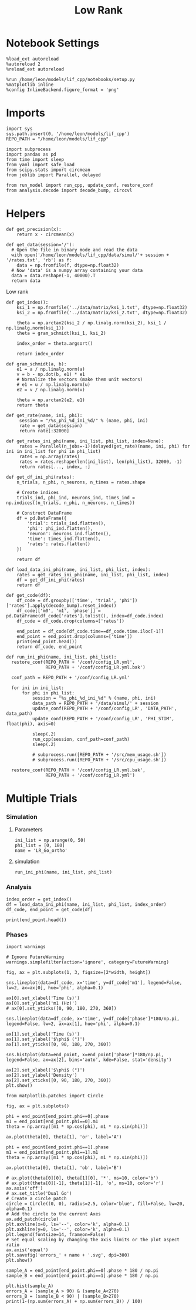 #+STARTUP: fold
#+TITLE: Low Rank
#+PROPERTY: header-args:ipython :results both :exports both :async yes :session multi_lr :kernel dual_data

* Notebook Settings
#+begin_src ipython
  %load_ext autoreload
  %autoreload 2
  %reload_ext autoreload

  %run /home/leon/models/lif_cpp/notebooks/setup.py
  %matplotlib inline
  %config InlineBackend.figure_format = 'png'
#+end_src

#+RESULTS:
: The autoreload extension is already loaded. To reload it, use:
:   %reload_ext autoreload
: Python exe
: /home/leon/mambaforge/envs/dual_data/bin/python

* Imports
#+begin_src ipython
  import sys
  sys.path.insert(0, '/home/leon/models/lif_cpp')  
  REPO_PATH = "/home/leon/models/lif_cpp"

  import subprocess
  import pandas as pd
  from time import sleep
  from yaml import safe_load
  from scipy.stats import circmean
  from joblib import Parallel, delayed

  from run_model import run_cpp, update_conf, restore_conf
  from analysis.decode import decode_bump, circcvl  
#+end_src

#+RESULTS:

* Helpers
#+begin_src ipython
  def get_precision(x):
      return x - circmean(x)
#+end_src

#+RESULTS:

#+begin_src ipython
  def get_data(session='/'):
    # Open the file in binary mode and read the data
    with open('/home/leon/models/lif_cpp/data/simul/'+ session + '/rates.txt', 'rb') as f:
      data = np.fromfile(f, dtype=np.float32)
    # Now 'data' is a numpy array containing your data
    data = data.reshape(-1, 40000).T    
    return data
 #+end_src
 
 #+RESULTS:
 
Low rank
#+begin_src ipython
  def get_index():
      ksi_1 = np.fromfile('../data/matrix/ksi_1.txt', dtype=np.float32)
      ksi_2 = np.fromfile('../data/matrix/ksi_2.txt', dtype=np.float32)
      
      theta = np.arctan2(ksi_2 / np.linalg.norm(ksi_2), ksi_1 / np.linalg.norm(ksi_1))
      theta = gram_schmidt(ksi_1, ksi_2)

      index_order = theta.argsort()

      return index_order
#+end_src

#+RESULTS:

#+begin_src ipython
  def gram_schmidt(a, b):
      e1 = a / np.linalg.norm(a)
      v = b - np.dot(b, e1) * e1      
      # Normalize the vectors (make them unit vectors)
      # e1 = u / np.linalg.norm(u)
      e2 = v / np.linalg.norm(v)

      theta = np.arctan2(e2, e1)
      return theta
#+end_src

#+RESULTS:

#+begin_src ipython
  def get_rate(name, ini, phi):
       session = "/%s_phi_%d_ini_%d/" % (name, phi, ini)
       rate = get_data(session)
       return rate[:32000]

  def get_rates_ini_phi(name, ini_list, phi_list, index=None):
       rates = Parallel(n_jobs=-1)(delayed(get_rate)(name, ini, phi) for ini in ini_list for phi in phi_list)
       rates = np.array(rates)
       rates = rates.reshape(len(ini_list), len(phi_list), 32000, -1)
       return rates[..., index, :]
#+end_src

#+RESULTS:

#+begin_src ipython  
  def get_df_ini_phi(rates):
      n_trials, n_phi, n_neurons, n_times = rates.shape

      # Create indices
      trials_ind, phi_ind, neurons_ind, times_ind = np.indices((n_trials, n_phi, n_neurons, n_times))

      # Construct DataFrame
      df = pd.DataFrame({
          'trial': trials_ind.flatten(),
          'phi': phi_ind.flatten(),
          'neuron': neurons_ind.flatten(),
          'time': times_ind.flatten(),
          'rates': rates.flatten()
      })

      return df
#+end_src

#+RESULTS:

#+begin_src ipython
  def load_data_ini_phi(name, ini_list, phi_list, index):
      rates = get_rates_ini_phi(name, ini_list, phi_list, index)
      df = get_df_ini_phi(rates)
      return df
#+end_src

#+RESULTS:

#+begin_src ipython
  def get_code(df):
      df_code = df.groupby(['time', 'trial', 'phi'])['rates'].apply(decode_bump).reset_index()
      df_code[['m0', 'm1', 'phase']] = pd.DataFrame(df_code['rates'].tolist(), index=df_code.index)
      df_code = df_code.drop(columns=['rates'])
      
      end_point = df_code[df_code.time==df_code.time.iloc[-1]]
      end_point = end_point.drop(columns=['time'])
      print(end_point.head())  
      return df_code, end_point  
#+end_src

#+RESULTS:

#+begin_src ipython
  def run_ini_phi(name, ini_list, phi_list):
    restore_conf(REPO_PATH + '/conf/config_LR.yml',
                 REPO_PATH + '/conf/config_LR.yml.bak')

    conf_path = REPO_PATH + '/conf/config_LR.yml'

    for ini in ini_list:
        for phi in phi_list:
            session = "%s_phi_%d_ini_%d" % (name, phi, ini)
            data_path = REPO_PATH + '/data/simul/' + session
            update_conf(REPO_PATH + '/conf/config_LR', 'DATA_PATH', data_path)
            update_conf(REPO_PATH + '/conf/config_LR', 'PHI_STIM', float(phi), axis=0)

            sleep(.2)
            run_cpp(session, conf_path=conf_path)
            sleep(.2)

            # subprocess.run([REPO_PATH + '/src/mem_usage.sh'])
            # subprocess.run([REPO_PATH + '/src/cpu_usage.sh'])
            
    restore_conf(REPO_PATH + '/conf/config_LR.yml.bak',
                 REPO_PATH + '/conf/config_LR.yml')
#+end_src

#+RESULTS:

* Multiple Trials
*** Simulation
**** Parameters

#+begin_src ipython
  ini_list = np.arange(0, 50)
  phi_list = [0, 180]
  name = 'LR_Go_ortho'
#+end_src

#+RESULTS:

**** simulation

#+begin_src ipython
  run_ini_phi(name, ini_list, phi_list)
#+end_src

#+RESULTS:
: File moved successfully!
: File moved successfully!

*** Analysis
#+begin_src ipython
  index_order = get_index()
  df = load_data_ini_phi(name, ini_list, phi_list, index_order)
  df_code, end_point = get_code(df)
#+end_src

#+RESULTS:
:RESULTS:
# [goto error]
#+begin_example
  [0;31m---------------------------------------------------------------------------[0m
  [0;31mValueError[0m                                Traceback (most recent call last)
  Cell [0;32mIn[144], line 2[0m
  [1;32m      1[0m index_order [38;5;241m=[39m get_index()
  [0;32m----> 2[0m df [38;5;241m=[39m [43mload_data_ini_phi[49m[43m([49m[43mname[49m[43m,[49m[43m [49m[43mini_list[49m[43m,[49m[43m [49m[43mphi_list[49m[43m,[49m[43m [49m[43mindex_order[49m[43m)[49m
  [1;32m      3[0m df_code, end_point [38;5;241m=[39m get_code(df)

  Cell [0;32mIn[8], line 2[0m, in [0;36mload_data_ini_phi[0;34m(name, ini_list, phi_list, index)[0m
  [1;32m      1[0m [38;5;28;01mdef[39;00m [38;5;21mload_data_ini_phi[39m(name, ini_list, phi_list, index):
  [0;32m----> 2[0m     rates [38;5;241m=[39m [43mget_rates_ini_phi[49m[43m([49m[43mname[49m[43m,[49m[43m [49m[43mini_list[49m[43m,[49m[43m [49m[43mphi_list[49m[43m,[49m[43m [49m[43mindex[49m[43m)[49m
  [1;32m      3[0m     df [38;5;241m=[39m get_df_ini_phi(rates)
  [1;32m      4[0m     [38;5;28;01mreturn[39;00m df

  Cell [0;32mIn[6], line 8[0m, in [0;36mget_rates_ini_phi[0;34m(name, ini_list, phi_list, index)[0m
  [1;32m      6[0m [38;5;28;01mdef[39;00m [38;5;21mget_rates_ini_phi[39m(name, ini_list, phi_list, index[38;5;241m=[39m[38;5;28;01mNone[39;00m):
  [1;32m      7[0m      rates [38;5;241m=[39m Parallel(n_jobs[38;5;241m=[39m[38;5;241m-[39m[38;5;241m1[39m)(delayed(get_rate)(name, ini, phi) [38;5;28;01mfor[39;00m ini [38;5;129;01min[39;00m ini_list [38;5;28;01mfor[39;00m phi [38;5;129;01min[39;00m phi_list)
  [0;32m----> 8[0m      rates [38;5;241m=[39m np[38;5;241m.[39marray(rates)
  [1;32m      9[0m      rates [38;5;241m=[39m rates[38;5;241m.[39mreshape([38;5;28mlen[39m(ini_list), [38;5;28mlen[39m(phi_list), [38;5;241m32000[39m, [38;5;241m-[39m[38;5;241m1[39m)
  [1;32m     10[0m      [38;5;28;01mreturn[39;00m rates[[38;5;241m.[39m[38;5;241m.[39m[38;5;241m.[39m, index, :]

  [0;31mValueError[0m: setting an array element with a sequence. The requested array has an inhomogeneous shape after 2 dimensions. The detected shape was (100, 32000) + inhomogeneous part.
#+end_example
:END:

#+begin_src ipython
  print(end_point.head())
#+end_src

#+RESULTS:
:       trial  phi        m0        m1     phase
: 3000      0    0  3.550875  3.105146  1.779070
: 3001      0    1  3.479250  3.330270  2.245522
: 3002      1    0  3.473750  3.219861  0.194016
: 3003      1    1  3.637000  3.703045  2.282712
: 3004      2    0  3.458125  2.993749  0.749735

*** Phases 
#+begin_src ipython
  import warnings

  # Ignore FutureWarning
  warnings.simplefilter(action='ignore', category=FutureWarning)

  fig, ax = plt.subplots(1, 3, figsize=[2*width, height])

  sns.lineplot(data=df_code, x='time', y=df_code['m1'], legend=False, lw=2, ax=ax[0], hue='phi', alpha=0.1)

  ax[0].set_xlabel('Time (s)')
  ax[0].set_ylabel('m1 (Hz)')
  # ax[0].set_yticks([0, 90, 180, 270, 360])
  
  sns.lineplot(data=df_code, x='time', y=df_code['phase']*180/np.pi, legend=False, lw=2, ax=ax[1], hue='phi', alpha=0.1)

  ax[1].set_xlabel('Time (s)')
  ax[1].set_ylabel('$\phi$ (°)')
  ax[1].set_yticks([0, 90, 180, 270, 360])

  sns.histplot(data=end_point, x=end_point['phase']*180/np.pi, legend=False, ax=ax[2], bins='auto', kde=False, stat='density')

  ax[2].set_xlabel('$\phi$ (°)')
  ax[2].set_ylabel('Density')
  ax[2].set_xticks([0, 90, 180, 270, 360])
  plt.show()
#+end_src

#+RESULTS:
[[file:./.ob-jupyter/f8ebcaa796d218aee7db8b4eb81e67536166f07b.png]]


#+begin_src ipython
  from matplotlib.patches import Circle

  fig, ax = plt.subplots()

  phi = end_point[end_point.phi==0].phase
  m1 = end_point[end_point.phi==0].m1
  theta = np.array([m1 * np.cos(phi), m1 * np.sin(phi)])

  ax.plot(theta[0], theta[1], 'or', label='A')

  phi = end_point[end_point.phi==1].phase
  m1 = end_point[end_point.phi==1].m1
  theta = np.array([m1 * np.cos(phi), m1 * np.sin(phi)])

  ax.plot(theta[0], theta[1], 'ob', label='B')

  # ax.plot(theta[0][0], theta[1][0], '*', ms=10, color='b')
  # ax.plot(theta[0][-1], theta[1][-1], 'o', ms=10, color='r')
  ax.axis('off')
  # ax.set_title('Dual Go')
  # Create a circle patch
  circle = Circle((0, 0), radius=2.5, color='blue', fill=False, lw=20, alpha=0.1)
  # Add the circle to the current Axes
  ax.add_patch(circle)
  plt.axvline(x=0, ls='--', color='k', alpha=0.1)
  plt.axhline(y=0, ls='--', color='k', alpha=0.1)
  plt.legend(fontsize=14, frameon=False)
  # Set equal scaling by changing the axis limits or the plot aspect ratio
  ax.axis('equal')
  plt.savefig('errors_' + name + '.svg', dpi=300)
  plt.show()
#+end_src

#+RESULTS:
[[file:./.ob-jupyter/00fbd97ce74733dfd9a4b14338917ef31ae36615.png]]

#+begin_src ipython
  sample_A = end_point[end_point.phi==0].phase * 180 / np.pi
  sample_B = end_point[end_point.phi==1].phase * 180 / np.pi
  
  plt.hist(sample_A)
  errors_A = (sample_A > 90) & (sample_A<270)
  errors_B = (sample_B < 90) | (sample_B>270)
  print(1-(np.sum(errors_A) + np.sum(errors_B)) / 100)
#+end_src

#+RESULTS:
:RESULTS:
: 0.6799999999999999
[[file:./.ob-jupyter/8791935a4e14273b4ab929f854d2c86cce76a29b.png]]
:END:
